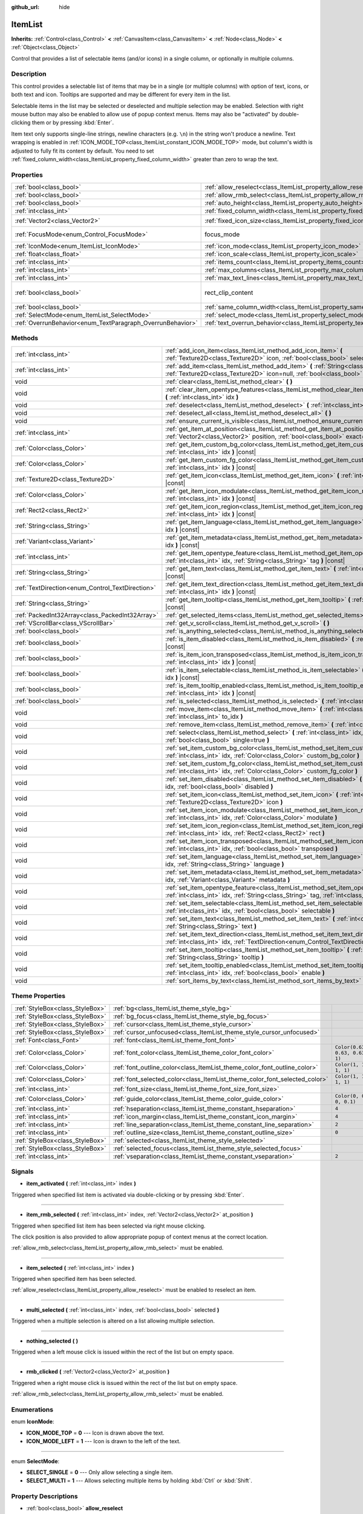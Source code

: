 :github_url: hide

.. Generated automatically by doc/tools/make_rst.py in Godot's source tree.
.. DO NOT EDIT THIS FILE, but the ItemList.xml source instead.
.. The source is found in doc/classes or modules/<name>/doc_classes.

.. _class_ItemList:

ItemList
========

**Inherits:** :ref:`Control<class_Control>` **<** :ref:`CanvasItem<class_CanvasItem>` **<** :ref:`Node<class_Node>` **<** :ref:`Object<class_Object>`

Control that provides a list of selectable items (and/or icons) in a single column, or optionally in multiple columns.

Description
-----------

This control provides a selectable list of items that may be in a single (or multiple columns) with option of text, icons, or both text and icon. Tooltips are supported and may be different for every item in the list.

Selectable items in the list may be selected or deselected and multiple selection may be enabled. Selection with right mouse button may also be enabled to allow use of popup context menus. Items may also be "activated" by double-clicking them or by pressing :kbd:`Enter`.

Item text only supports single-line strings, newline characters (e.g. ``\n``) in the string won't produce a newline. Text wrapping is enabled in :ref:`ICON_MODE_TOP<class_ItemList_constant_ICON_MODE_TOP>` mode, but column's width is adjusted to fully fit its content by default. You need to set :ref:`fixed_column_width<class_ItemList_property_fixed_column_width>` greater than zero to wrap the text.

Properties
----------

+------------------------------------------------------------+-----------------------------------------------------------------------------+------------------------------+
| :ref:`bool<class_bool>`                                    | :ref:`allow_reselect<class_ItemList_property_allow_reselect>`               | ``false``                    |
+------------------------------------------------------------+-----------------------------------------------------------------------------+------------------------------+
| :ref:`bool<class_bool>`                                    | :ref:`allow_rmb_select<class_ItemList_property_allow_rmb_select>`           | ``false``                    |
+------------------------------------------------------------+-----------------------------------------------------------------------------+------------------------------+
| :ref:`bool<class_bool>`                                    | :ref:`auto_height<class_ItemList_property_auto_height>`                     | ``false``                    |
+------------------------------------------------------------+-----------------------------------------------------------------------------+------------------------------+
| :ref:`int<class_int>`                                      | :ref:`fixed_column_width<class_ItemList_property_fixed_column_width>`       | ``0``                        |
+------------------------------------------------------------+-----------------------------------------------------------------------------+------------------------------+
| :ref:`Vector2<class_Vector2>`                              | :ref:`fixed_icon_size<class_ItemList_property_fixed_icon_size>`             | ``Vector2(0, 0)``            |
+------------------------------------------------------------+-----------------------------------------------------------------------------+------------------------------+
| :ref:`FocusMode<enum_Control_FocusMode>`                   | focus_mode                                                                  | ``2`` *(parent override)*    |
+------------------------------------------------------------+-----------------------------------------------------------------------------+------------------------------+
| :ref:`IconMode<enum_ItemList_IconMode>`                    | :ref:`icon_mode<class_ItemList_property_icon_mode>`                         | ``1``                        |
+------------------------------------------------------------+-----------------------------------------------------------------------------+------------------------------+
| :ref:`float<class_float>`                                  | :ref:`icon_scale<class_ItemList_property_icon_scale>`                       | ``1.0``                      |
+------------------------------------------------------------+-----------------------------------------------------------------------------+------------------------------+
| :ref:`int<class_int>`                                      | :ref:`items_count<class_ItemList_property_items_count>`                     | ``0``                        |
+------------------------------------------------------------+-----------------------------------------------------------------------------+------------------------------+
| :ref:`int<class_int>`                                      | :ref:`max_columns<class_ItemList_property_max_columns>`                     | ``1``                        |
+------------------------------------------------------------+-----------------------------------------------------------------------------+------------------------------+
| :ref:`int<class_int>`                                      | :ref:`max_text_lines<class_ItemList_property_max_text_lines>`               | ``1``                        |
+------------------------------------------------------------+-----------------------------------------------------------------------------+------------------------------+
| :ref:`bool<class_bool>`                                    | rect_clip_content                                                           | ``true`` *(parent override)* |
+------------------------------------------------------------+-----------------------------------------------------------------------------+------------------------------+
| :ref:`bool<class_bool>`                                    | :ref:`same_column_width<class_ItemList_property_same_column_width>`         | ``false``                    |
+------------------------------------------------------------+-----------------------------------------------------------------------------+------------------------------+
| :ref:`SelectMode<enum_ItemList_SelectMode>`                | :ref:`select_mode<class_ItemList_property_select_mode>`                     | ``0``                        |
+------------------------------------------------------------+-----------------------------------------------------------------------------+------------------------------+
| :ref:`OverrunBehavior<enum_TextParagraph_OverrunBehavior>` | :ref:`text_overrun_behavior<class_ItemList_property_text_overrun_behavior>` | ``0``                        |
+------------------------------------------------------------+-----------------------------------------------------------------------------+------------------------------+

Methods
-------

+--------------------------------------------------+---------------------------------------------------------------------------------------------------------------------------------------------------------------------------------------+
| :ref:`int<class_int>`                            | :ref:`add_icon_item<class_ItemList_method_add_icon_item>` **(** :ref:`Texture2D<class_Texture2D>` icon, :ref:`bool<class_bool>` selectable=true **)**                                 |
+--------------------------------------------------+---------------------------------------------------------------------------------------------------------------------------------------------------------------------------------------+
| :ref:`int<class_int>`                            | :ref:`add_item<class_ItemList_method_add_item>` **(** :ref:`String<class_String>` text, :ref:`Texture2D<class_Texture2D>` icon=null, :ref:`bool<class_bool>` selectable=true **)**    |
+--------------------------------------------------+---------------------------------------------------------------------------------------------------------------------------------------------------------------------------------------+
| void                                             | :ref:`clear<class_ItemList_method_clear>` **(** **)**                                                                                                                                 |
+--------------------------------------------------+---------------------------------------------------------------------------------------------------------------------------------------------------------------------------------------+
| void                                             | :ref:`clear_item_opentype_features<class_ItemList_method_clear_item_opentype_features>` **(** :ref:`int<class_int>` idx **)**                                                         |
+--------------------------------------------------+---------------------------------------------------------------------------------------------------------------------------------------------------------------------------------------+
| void                                             | :ref:`deselect<class_ItemList_method_deselect>` **(** :ref:`int<class_int>` idx **)**                                                                                                 |
+--------------------------------------------------+---------------------------------------------------------------------------------------------------------------------------------------------------------------------------------------+
| void                                             | :ref:`deselect_all<class_ItemList_method_deselect_all>` **(** **)**                                                                                                                   |
+--------------------------------------------------+---------------------------------------------------------------------------------------------------------------------------------------------------------------------------------------+
| void                                             | :ref:`ensure_current_is_visible<class_ItemList_method_ensure_current_is_visible>` **(** **)**                                                                                         |
+--------------------------------------------------+---------------------------------------------------------------------------------------------------------------------------------------------------------------------------------------+
| :ref:`int<class_int>`                            | :ref:`get_item_at_position<class_ItemList_method_get_item_at_position>` **(** :ref:`Vector2<class_Vector2>` position, :ref:`bool<class_bool>` exact=false **)** |const|               |
+--------------------------------------------------+---------------------------------------------------------------------------------------------------------------------------------------------------------------------------------------+
| :ref:`Color<class_Color>`                        | :ref:`get_item_custom_bg_color<class_ItemList_method_get_item_custom_bg_color>` **(** :ref:`int<class_int>` idx **)** |const|                                                         |
+--------------------------------------------------+---------------------------------------------------------------------------------------------------------------------------------------------------------------------------------------+
| :ref:`Color<class_Color>`                        | :ref:`get_item_custom_fg_color<class_ItemList_method_get_item_custom_fg_color>` **(** :ref:`int<class_int>` idx **)** |const|                                                         |
+--------------------------------------------------+---------------------------------------------------------------------------------------------------------------------------------------------------------------------------------------+
| :ref:`Texture2D<class_Texture2D>`                | :ref:`get_item_icon<class_ItemList_method_get_item_icon>` **(** :ref:`int<class_int>` idx **)** |const|                                                                               |
+--------------------------------------------------+---------------------------------------------------------------------------------------------------------------------------------------------------------------------------------------+
| :ref:`Color<class_Color>`                        | :ref:`get_item_icon_modulate<class_ItemList_method_get_item_icon_modulate>` **(** :ref:`int<class_int>` idx **)** |const|                                                             |
+--------------------------------------------------+---------------------------------------------------------------------------------------------------------------------------------------------------------------------------------------+
| :ref:`Rect2<class_Rect2>`                        | :ref:`get_item_icon_region<class_ItemList_method_get_item_icon_region>` **(** :ref:`int<class_int>` idx **)** |const|                                                                 |
+--------------------------------------------------+---------------------------------------------------------------------------------------------------------------------------------------------------------------------------------------+
| :ref:`String<class_String>`                      | :ref:`get_item_language<class_ItemList_method_get_item_language>` **(** :ref:`int<class_int>` idx **)** |const|                                                                       |
+--------------------------------------------------+---------------------------------------------------------------------------------------------------------------------------------------------------------------------------------------+
| :ref:`Variant<class_Variant>`                    | :ref:`get_item_metadata<class_ItemList_method_get_item_metadata>` **(** :ref:`int<class_int>` idx **)** |const|                                                                       |
+--------------------------------------------------+---------------------------------------------------------------------------------------------------------------------------------------------------------------------------------------+
| :ref:`int<class_int>`                            | :ref:`get_item_opentype_feature<class_ItemList_method_get_item_opentype_feature>` **(** :ref:`int<class_int>` idx, :ref:`String<class_String>` tag **)** |const|                      |
+--------------------------------------------------+---------------------------------------------------------------------------------------------------------------------------------------------------------------------------------------+
| :ref:`String<class_String>`                      | :ref:`get_item_text<class_ItemList_method_get_item_text>` **(** :ref:`int<class_int>` idx **)** |const|                                                                               |
+--------------------------------------------------+---------------------------------------------------------------------------------------------------------------------------------------------------------------------------------------+
| :ref:`TextDirection<enum_Control_TextDirection>` | :ref:`get_item_text_direction<class_ItemList_method_get_item_text_direction>` **(** :ref:`int<class_int>` idx **)** |const|                                                           |
+--------------------------------------------------+---------------------------------------------------------------------------------------------------------------------------------------------------------------------------------------+
| :ref:`String<class_String>`                      | :ref:`get_item_tooltip<class_ItemList_method_get_item_tooltip>` **(** :ref:`int<class_int>` idx **)** |const|                                                                         |
+--------------------------------------------------+---------------------------------------------------------------------------------------------------------------------------------------------------------------------------------------+
| :ref:`PackedInt32Array<class_PackedInt32Array>`  | :ref:`get_selected_items<class_ItemList_method_get_selected_items>` **(** **)**                                                                                                       |
+--------------------------------------------------+---------------------------------------------------------------------------------------------------------------------------------------------------------------------------------------+
| :ref:`VScrollBar<class_VScrollBar>`              | :ref:`get_v_scroll<class_ItemList_method_get_v_scroll>` **(** **)**                                                                                                                   |
+--------------------------------------------------+---------------------------------------------------------------------------------------------------------------------------------------------------------------------------------------+
| :ref:`bool<class_bool>`                          | :ref:`is_anything_selected<class_ItemList_method_is_anything_selected>` **(** **)**                                                                                                   |
+--------------------------------------------------+---------------------------------------------------------------------------------------------------------------------------------------------------------------------------------------+
| :ref:`bool<class_bool>`                          | :ref:`is_item_disabled<class_ItemList_method_is_item_disabled>` **(** :ref:`int<class_int>` idx **)** |const|                                                                         |
+--------------------------------------------------+---------------------------------------------------------------------------------------------------------------------------------------------------------------------------------------+
| :ref:`bool<class_bool>`                          | :ref:`is_item_icon_transposed<class_ItemList_method_is_item_icon_transposed>` **(** :ref:`int<class_int>` idx **)** |const|                                                           |
+--------------------------------------------------+---------------------------------------------------------------------------------------------------------------------------------------------------------------------------------------+
| :ref:`bool<class_bool>`                          | :ref:`is_item_selectable<class_ItemList_method_is_item_selectable>` **(** :ref:`int<class_int>` idx **)** |const|                                                                     |
+--------------------------------------------------+---------------------------------------------------------------------------------------------------------------------------------------------------------------------------------------+
| :ref:`bool<class_bool>`                          | :ref:`is_item_tooltip_enabled<class_ItemList_method_is_item_tooltip_enabled>` **(** :ref:`int<class_int>` idx **)** |const|                                                           |
+--------------------------------------------------+---------------------------------------------------------------------------------------------------------------------------------------------------------------------------------------+
| :ref:`bool<class_bool>`                          | :ref:`is_selected<class_ItemList_method_is_selected>` **(** :ref:`int<class_int>` idx **)** |const|                                                                                   |
+--------------------------------------------------+---------------------------------------------------------------------------------------------------------------------------------------------------------------------------------------+
| void                                             | :ref:`move_item<class_ItemList_method_move_item>` **(** :ref:`int<class_int>` from_idx, :ref:`int<class_int>` to_idx **)**                                                            |
+--------------------------------------------------+---------------------------------------------------------------------------------------------------------------------------------------------------------------------------------------+
| void                                             | :ref:`remove_item<class_ItemList_method_remove_item>` **(** :ref:`int<class_int>` idx **)**                                                                                           |
+--------------------------------------------------+---------------------------------------------------------------------------------------------------------------------------------------------------------------------------------------+
| void                                             | :ref:`select<class_ItemList_method_select>` **(** :ref:`int<class_int>` idx, :ref:`bool<class_bool>` single=true **)**                                                                |
+--------------------------------------------------+---------------------------------------------------------------------------------------------------------------------------------------------------------------------------------------+
| void                                             | :ref:`set_item_custom_bg_color<class_ItemList_method_set_item_custom_bg_color>` **(** :ref:`int<class_int>` idx, :ref:`Color<class_Color>` custom_bg_color **)**                      |
+--------------------------------------------------+---------------------------------------------------------------------------------------------------------------------------------------------------------------------------------------+
| void                                             | :ref:`set_item_custom_fg_color<class_ItemList_method_set_item_custom_fg_color>` **(** :ref:`int<class_int>` idx, :ref:`Color<class_Color>` custom_fg_color **)**                      |
+--------------------------------------------------+---------------------------------------------------------------------------------------------------------------------------------------------------------------------------------------+
| void                                             | :ref:`set_item_disabled<class_ItemList_method_set_item_disabled>` **(** :ref:`int<class_int>` idx, :ref:`bool<class_bool>` disabled **)**                                             |
+--------------------------------------------------+---------------------------------------------------------------------------------------------------------------------------------------------------------------------------------------+
| void                                             | :ref:`set_item_icon<class_ItemList_method_set_item_icon>` **(** :ref:`int<class_int>` idx, :ref:`Texture2D<class_Texture2D>` icon **)**                                               |
+--------------------------------------------------+---------------------------------------------------------------------------------------------------------------------------------------------------------------------------------------+
| void                                             | :ref:`set_item_icon_modulate<class_ItemList_method_set_item_icon_modulate>` **(** :ref:`int<class_int>` idx, :ref:`Color<class_Color>` modulate **)**                                 |
+--------------------------------------------------+---------------------------------------------------------------------------------------------------------------------------------------------------------------------------------------+
| void                                             | :ref:`set_item_icon_region<class_ItemList_method_set_item_icon_region>` **(** :ref:`int<class_int>` idx, :ref:`Rect2<class_Rect2>` rect **)**                                         |
+--------------------------------------------------+---------------------------------------------------------------------------------------------------------------------------------------------------------------------------------------+
| void                                             | :ref:`set_item_icon_transposed<class_ItemList_method_set_item_icon_transposed>` **(** :ref:`int<class_int>` idx, :ref:`bool<class_bool>` transposed **)**                             |
+--------------------------------------------------+---------------------------------------------------------------------------------------------------------------------------------------------------------------------------------------+
| void                                             | :ref:`set_item_language<class_ItemList_method_set_item_language>` **(** :ref:`int<class_int>` idx, :ref:`String<class_String>` language **)**                                         |
+--------------------------------------------------+---------------------------------------------------------------------------------------------------------------------------------------------------------------------------------------+
| void                                             | :ref:`set_item_metadata<class_ItemList_method_set_item_metadata>` **(** :ref:`int<class_int>` idx, :ref:`Variant<class_Variant>` metadata **)**                                       |
+--------------------------------------------------+---------------------------------------------------------------------------------------------------------------------------------------------------------------------------------------+
| void                                             | :ref:`set_item_opentype_feature<class_ItemList_method_set_item_opentype_feature>` **(** :ref:`int<class_int>` idx, :ref:`String<class_String>` tag, :ref:`int<class_int>` value **)** |
+--------------------------------------------------+---------------------------------------------------------------------------------------------------------------------------------------------------------------------------------------+
| void                                             | :ref:`set_item_selectable<class_ItemList_method_set_item_selectable>` **(** :ref:`int<class_int>` idx, :ref:`bool<class_bool>` selectable **)**                                       |
+--------------------------------------------------+---------------------------------------------------------------------------------------------------------------------------------------------------------------------------------------+
| void                                             | :ref:`set_item_text<class_ItemList_method_set_item_text>` **(** :ref:`int<class_int>` idx, :ref:`String<class_String>` text **)**                                                     |
+--------------------------------------------------+---------------------------------------------------------------------------------------------------------------------------------------------------------------------------------------+
| void                                             | :ref:`set_item_text_direction<class_ItemList_method_set_item_text_direction>` **(** :ref:`int<class_int>` idx, :ref:`TextDirection<enum_Control_TextDirection>` direction **)**       |
+--------------------------------------------------+---------------------------------------------------------------------------------------------------------------------------------------------------------------------------------------+
| void                                             | :ref:`set_item_tooltip<class_ItemList_method_set_item_tooltip>` **(** :ref:`int<class_int>` idx, :ref:`String<class_String>` tooltip **)**                                            |
+--------------------------------------------------+---------------------------------------------------------------------------------------------------------------------------------------------------------------------------------------+
| void                                             | :ref:`set_item_tooltip_enabled<class_ItemList_method_set_item_tooltip_enabled>` **(** :ref:`int<class_int>` idx, :ref:`bool<class_bool>` enable **)**                                 |
+--------------------------------------------------+---------------------------------------------------------------------------------------------------------------------------------------------------------------------------------------+
| void                                             | :ref:`sort_items_by_text<class_ItemList_method_sort_items_by_text>` **(** **)**                                                                                                       |
+--------------------------------------------------+---------------------------------------------------------------------------------------------------------------------------------------------------------------------------------------+

Theme Properties
----------------

+---------------------------------+----------------------------------------------------------------------------+--------------------------------+
| :ref:`StyleBox<class_StyleBox>` | :ref:`bg<class_ItemList_theme_style_bg>`                                   |                                |
+---------------------------------+----------------------------------------------------------------------------+--------------------------------+
| :ref:`StyleBox<class_StyleBox>` | :ref:`bg_focus<class_ItemList_theme_style_bg_focus>`                       |                                |
+---------------------------------+----------------------------------------------------------------------------+--------------------------------+
| :ref:`StyleBox<class_StyleBox>` | :ref:`cursor<class_ItemList_theme_style_cursor>`                           |                                |
+---------------------------------+----------------------------------------------------------------------------+--------------------------------+
| :ref:`StyleBox<class_StyleBox>` | :ref:`cursor_unfocused<class_ItemList_theme_style_cursor_unfocused>`       |                                |
+---------------------------------+----------------------------------------------------------------------------+--------------------------------+
| :ref:`Font<class_Font>`         | :ref:`font<class_ItemList_theme_font_font>`                                |                                |
+---------------------------------+----------------------------------------------------------------------------+--------------------------------+
| :ref:`Color<class_Color>`       | :ref:`font_color<class_ItemList_theme_color_font_color>`                   | ``Color(0.63, 0.63, 0.63, 1)`` |
+---------------------------------+----------------------------------------------------------------------------+--------------------------------+
| :ref:`Color<class_Color>`       | :ref:`font_outline_color<class_ItemList_theme_color_font_outline_color>`   | ``Color(1, 1, 1, 1)``          |
+---------------------------------+----------------------------------------------------------------------------+--------------------------------+
| :ref:`Color<class_Color>`       | :ref:`font_selected_color<class_ItemList_theme_color_font_selected_color>` | ``Color(1, 1, 1, 1)``          |
+---------------------------------+----------------------------------------------------------------------------+--------------------------------+
| :ref:`int<class_int>`           | :ref:`font_size<class_ItemList_theme_font_size_font_size>`                 |                                |
+---------------------------------+----------------------------------------------------------------------------+--------------------------------+
| :ref:`Color<class_Color>`       | :ref:`guide_color<class_ItemList_theme_color_guide_color>`                 | ``Color(0, 0, 0, 0.1)``        |
+---------------------------------+----------------------------------------------------------------------------+--------------------------------+
| :ref:`int<class_int>`           | :ref:`hseparation<class_ItemList_theme_constant_hseparation>`              | ``4``                          |
+---------------------------------+----------------------------------------------------------------------------+--------------------------------+
| :ref:`int<class_int>`           | :ref:`icon_margin<class_ItemList_theme_constant_icon_margin>`              | ``4``                          |
+---------------------------------+----------------------------------------------------------------------------+--------------------------------+
| :ref:`int<class_int>`           | :ref:`line_separation<class_ItemList_theme_constant_line_separation>`      | ``2``                          |
+---------------------------------+----------------------------------------------------------------------------+--------------------------------+
| :ref:`int<class_int>`           | :ref:`outline_size<class_ItemList_theme_constant_outline_size>`            | ``0``                          |
+---------------------------------+----------------------------------------------------------------------------+--------------------------------+
| :ref:`StyleBox<class_StyleBox>` | :ref:`selected<class_ItemList_theme_style_selected>`                       |                                |
+---------------------------------+----------------------------------------------------------------------------+--------------------------------+
| :ref:`StyleBox<class_StyleBox>` | :ref:`selected_focus<class_ItemList_theme_style_selected_focus>`           |                                |
+---------------------------------+----------------------------------------------------------------------------+--------------------------------+
| :ref:`int<class_int>`           | :ref:`vseparation<class_ItemList_theme_constant_vseparation>`              | ``2``                          |
+---------------------------------+----------------------------------------------------------------------------+--------------------------------+

Signals
-------

.. _class_ItemList_signal_item_activated:

- **item_activated** **(** :ref:`int<class_int>` index **)**

Triggered when specified list item is activated via double-clicking or by pressing :kbd:`Enter`.

----

.. _class_ItemList_signal_item_rmb_selected:

- **item_rmb_selected** **(** :ref:`int<class_int>` index, :ref:`Vector2<class_Vector2>` at_position **)**

Triggered when specified list item has been selected via right mouse clicking.

The click position is also provided to allow appropriate popup of context menus at the correct location.

:ref:`allow_rmb_select<class_ItemList_property_allow_rmb_select>` must be enabled.

----

.. _class_ItemList_signal_item_selected:

- **item_selected** **(** :ref:`int<class_int>` index **)**

Triggered when specified item has been selected.

:ref:`allow_reselect<class_ItemList_property_allow_reselect>` must be enabled to reselect an item.

----

.. _class_ItemList_signal_multi_selected:

- **multi_selected** **(** :ref:`int<class_int>` index, :ref:`bool<class_bool>` selected **)**

Triggered when a multiple selection is altered on a list allowing multiple selection.

----

.. _class_ItemList_signal_nothing_selected:

- **nothing_selected** **(** **)**

Triggered when a left mouse click is issued within the rect of the list but on empty space.

----

.. _class_ItemList_signal_rmb_clicked:

- **rmb_clicked** **(** :ref:`Vector2<class_Vector2>` at_position **)**

Triggered when a right mouse click is issued within the rect of the list but on empty space.

:ref:`allow_rmb_select<class_ItemList_property_allow_rmb_select>` must be enabled.

Enumerations
------------

.. _enum_ItemList_IconMode:

.. _class_ItemList_constant_ICON_MODE_TOP:

.. _class_ItemList_constant_ICON_MODE_LEFT:

enum **IconMode**:

- **ICON_MODE_TOP** = **0** --- Icon is drawn above the text.

- **ICON_MODE_LEFT** = **1** --- Icon is drawn to the left of the text.

----

.. _enum_ItemList_SelectMode:

.. _class_ItemList_constant_SELECT_SINGLE:

.. _class_ItemList_constant_SELECT_MULTI:

enum **SelectMode**:

- **SELECT_SINGLE** = **0** --- Only allow selecting a single item.

- **SELECT_MULTI** = **1** --- Allows selecting multiple items by holding :kbd:`Ctrl` or :kbd:`Shift`.

Property Descriptions
---------------------

.. _class_ItemList_property_allow_reselect:

- :ref:`bool<class_bool>` **allow_reselect**

+-----------+---------------------------+
| *Default* | ``false``                 |
+-----------+---------------------------+
| *Setter*  | set_allow_reselect(value) |
+-----------+---------------------------+
| *Getter*  | get_allow_reselect()      |
+-----------+---------------------------+

If ``true``, the currently selected item can be selected again.

----

.. _class_ItemList_property_allow_rmb_select:

- :ref:`bool<class_bool>` **allow_rmb_select**

+-----------+-----------------------------+
| *Default* | ``false``                   |
+-----------+-----------------------------+
| *Setter*  | set_allow_rmb_select(value) |
+-----------+-----------------------------+
| *Getter*  | get_allow_rmb_select()      |
+-----------+-----------------------------+

If ``true``, right mouse button click can select items.

----

.. _class_ItemList_property_auto_height:

- :ref:`bool<class_bool>` **auto_height**

+-----------+------------------------+
| *Default* | ``false``              |
+-----------+------------------------+
| *Setter*  | set_auto_height(value) |
+-----------+------------------------+
| *Getter*  | has_auto_height()      |
+-----------+------------------------+

If ``true``, the control will automatically resize the height to fit its content.

----

.. _class_ItemList_property_fixed_column_width:

- :ref:`int<class_int>` **fixed_column_width**

+-----------+-------------------------------+
| *Default* | ``0``                         |
+-----------+-------------------------------+
| *Setter*  | set_fixed_column_width(value) |
+-----------+-------------------------------+
| *Getter*  | get_fixed_column_width()      |
+-----------+-------------------------------+

The width all columns will be adjusted to.

A value of zero disables the adjustment, each item will have a width equal to the width of its content and the columns will have an uneven width.

----

.. _class_ItemList_property_fixed_icon_size:

- :ref:`Vector2<class_Vector2>` **fixed_icon_size**

+-----------+----------------------------+
| *Default* | ``Vector2(0, 0)``          |
+-----------+----------------------------+
| *Setter*  | set_fixed_icon_size(value) |
+-----------+----------------------------+
| *Getter*  | get_fixed_icon_size()      |
+-----------+----------------------------+

The size all icons will be adjusted to.

If either X or Y component is not greater than zero, icon size won't be affected.

----

.. _class_ItemList_property_icon_mode:

- :ref:`IconMode<enum_ItemList_IconMode>` **icon_mode**

+-----------+----------------------+
| *Default* | ``1``                |
+-----------+----------------------+
| *Setter*  | set_icon_mode(value) |
+-----------+----------------------+
| *Getter*  | get_icon_mode()      |
+-----------+----------------------+

The icon position, whether above or to the left of the text. See the :ref:`IconMode<enum_ItemList_IconMode>` constants.

----

.. _class_ItemList_property_icon_scale:

- :ref:`float<class_float>` **icon_scale**

+-----------+-----------------------+
| *Default* | ``1.0``               |
+-----------+-----------------------+
| *Setter*  | set_icon_scale(value) |
+-----------+-----------------------+
| *Getter*  | get_icon_scale()      |
+-----------+-----------------------+

The scale of icon applied after :ref:`fixed_icon_size<class_ItemList_property_fixed_icon_size>` and transposing takes effect.

----

.. _class_ItemList_property_items_count:

- :ref:`int<class_int>` **items_count**

+-----------+-----------------------+
| *Default* | ``0``                 |
+-----------+-----------------------+
| *Setter*  | set_item_count(value) |
+-----------+-----------------------+
| *Getter*  | get_item_count()      |
+-----------+-----------------------+

The number of items currently in the list.

----

.. _class_ItemList_property_max_columns:

- :ref:`int<class_int>` **max_columns**

+-----------+------------------------+
| *Default* | ``1``                  |
+-----------+------------------------+
| *Setter*  | set_max_columns(value) |
+-----------+------------------------+
| *Getter*  | get_max_columns()      |
+-----------+------------------------+

Maximum columns the list will have.

If greater than zero, the content will be split among the specified columns.

A value of zero means unlimited columns, i.e. all items will be put in the same row.

----

.. _class_ItemList_property_max_text_lines:

- :ref:`int<class_int>` **max_text_lines**

+-----------+---------------------------+
| *Default* | ``1``                     |
+-----------+---------------------------+
| *Setter*  | set_max_text_lines(value) |
+-----------+---------------------------+
| *Getter*  | get_max_text_lines()      |
+-----------+---------------------------+

Maximum lines of text allowed in each item. Space will be reserved even when there is not enough lines of text to display.

**Note:** This property takes effect only when :ref:`icon_mode<class_ItemList_property_icon_mode>` is :ref:`ICON_MODE_TOP<class_ItemList_constant_ICON_MODE_TOP>`. To make the text wrap, :ref:`fixed_column_width<class_ItemList_property_fixed_column_width>` should be greater than zero.

----

.. _class_ItemList_property_same_column_width:

- :ref:`bool<class_bool>` **same_column_width**

+-----------+------------------------------+
| *Default* | ``false``                    |
+-----------+------------------------------+
| *Setter*  | set_same_column_width(value) |
+-----------+------------------------------+
| *Getter*  | is_same_column_width()       |
+-----------+------------------------------+

Whether all columns will have the same width.

If ``true``, the width is equal to the largest column width of all columns.

----

.. _class_ItemList_property_select_mode:

- :ref:`SelectMode<enum_ItemList_SelectMode>` **select_mode**

+-----------+------------------------+
| *Default* | ``0``                  |
+-----------+------------------------+
| *Setter*  | set_select_mode(value) |
+-----------+------------------------+
| *Getter*  | get_select_mode()      |
+-----------+------------------------+

Allows single or multiple item selection. See the :ref:`SelectMode<enum_ItemList_SelectMode>` constants.

----

.. _class_ItemList_property_text_overrun_behavior:

- :ref:`OverrunBehavior<enum_TextParagraph_OverrunBehavior>` **text_overrun_behavior**

+-----------+----------------------------------+
| *Default* | ``0``                            |
+-----------+----------------------------------+
| *Setter*  | set_text_overrun_behavior(value) |
+-----------+----------------------------------+
| *Getter*  | get_text_overrun_behavior()      |
+-----------+----------------------------------+

Sets the clipping behavior when the text exceeds an item's bounding rectangle. See :ref:`OverrunBehavior<enum_TextParagraph_OverrunBehavior>` for a description of all modes.

Method Descriptions
-------------------

.. _class_ItemList_method_add_icon_item:

- :ref:`int<class_int>` **add_icon_item** **(** :ref:`Texture2D<class_Texture2D>` icon, :ref:`bool<class_bool>` selectable=true **)**

Adds an item to the item list with no text, only an icon. Returns the index of an added item.

----

.. _class_ItemList_method_add_item:

- :ref:`int<class_int>` **add_item** **(** :ref:`String<class_String>` text, :ref:`Texture2D<class_Texture2D>` icon=null, :ref:`bool<class_bool>` selectable=true **)**

Adds an item to the item list with specified text. Returns the index of an added item.

Specify an ``icon``, or use ``null`` as the ``icon`` for a list item with no icon.

If selectable is ``true``, the list item will be selectable.

----

.. _class_ItemList_method_clear:

- void **clear** **(** **)**

Removes all items from the list.

----

.. _class_ItemList_method_clear_item_opentype_features:

- void **clear_item_opentype_features** **(** :ref:`int<class_int>` idx **)**

Removes all OpenType features from the item's text.

----

.. _class_ItemList_method_deselect:

- void **deselect** **(** :ref:`int<class_int>` idx **)**

Ensures the item associated with the specified index is not selected.

----

.. _class_ItemList_method_deselect_all:

- void **deselect_all** **(** **)**

Ensures there are no items selected.

----

.. _class_ItemList_method_ensure_current_is_visible:

- void **ensure_current_is_visible** **(** **)**

Ensure current selection is visible, adjusting the scroll position as necessary.

----

.. _class_ItemList_method_get_item_at_position:

- :ref:`int<class_int>` **get_item_at_position** **(** :ref:`Vector2<class_Vector2>` position, :ref:`bool<class_bool>` exact=false **)** |const|

Returns the item index at the given ``position``.

When there is no item at that point, -1 will be returned if ``exact`` is ``true``, and the closest item index will be returned otherwise.

----

.. _class_ItemList_method_get_item_custom_bg_color:

- :ref:`Color<class_Color>` **get_item_custom_bg_color** **(** :ref:`int<class_int>` idx **)** |const|

Returns the custom background color of the item specified by ``idx`` index.

----

.. _class_ItemList_method_get_item_custom_fg_color:

- :ref:`Color<class_Color>` **get_item_custom_fg_color** **(** :ref:`int<class_int>` idx **)** |const|

Returns the custom foreground color of the item specified by ``idx`` index.

----

.. _class_ItemList_method_get_item_icon:

- :ref:`Texture2D<class_Texture2D>` **get_item_icon** **(** :ref:`int<class_int>` idx **)** |const|

Returns the icon associated with the specified index.

----

.. _class_ItemList_method_get_item_icon_modulate:

- :ref:`Color<class_Color>` **get_item_icon_modulate** **(** :ref:`int<class_int>` idx **)** |const|

Returns a :ref:`Color<class_Color>` modulating item's icon at the specified index.

----

.. _class_ItemList_method_get_item_icon_region:

- :ref:`Rect2<class_Rect2>` **get_item_icon_region** **(** :ref:`int<class_int>` idx **)** |const|

Returns the region of item's icon used. The whole icon will be used if the region has no area.

----

.. _class_ItemList_method_get_item_language:

- :ref:`String<class_String>` **get_item_language** **(** :ref:`int<class_int>` idx **)** |const|

Returns item's text language code.

----

.. _class_ItemList_method_get_item_metadata:

- :ref:`Variant<class_Variant>` **get_item_metadata** **(** :ref:`int<class_int>` idx **)** |const|

Returns the metadata value of the specified index.

----

.. _class_ItemList_method_get_item_opentype_feature:

- :ref:`int<class_int>` **get_item_opentype_feature** **(** :ref:`int<class_int>` idx, :ref:`String<class_String>` tag **)** |const|

Returns OpenType feature ``tag`` of the item's text.

----

.. _class_ItemList_method_get_item_text:

- :ref:`String<class_String>` **get_item_text** **(** :ref:`int<class_int>` idx **)** |const|

Returns the text associated with the specified index.

----

.. _class_ItemList_method_get_item_text_direction:

- :ref:`TextDirection<enum_Control_TextDirection>` **get_item_text_direction** **(** :ref:`int<class_int>` idx **)** |const|

Returns item's text base writing direction.

----

.. _class_ItemList_method_get_item_tooltip:

- :ref:`String<class_String>` **get_item_tooltip** **(** :ref:`int<class_int>` idx **)** |const|

Returns the tooltip hint associated with the specified index.

----

.. _class_ItemList_method_get_selected_items:

- :ref:`PackedInt32Array<class_PackedInt32Array>` **get_selected_items** **(** **)**

Returns an array with the indexes of the selected items.

----

.. _class_ItemList_method_get_v_scroll:

- :ref:`VScrollBar<class_VScrollBar>` **get_v_scroll** **(** **)**

Returns the :ref:`Object<class_Object>` ID associated with the list.

**Warning:** This is a required internal node, removing and freeing it may cause a crash. If you wish to hide it or any of its children, use their :ref:`CanvasItem.visible<class_CanvasItem_property_visible>` property.

----

.. _class_ItemList_method_is_anything_selected:

- :ref:`bool<class_bool>` **is_anything_selected** **(** **)**

Returns ``true`` if one or more items are selected.

----

.. _class_ItemList_method_is_item_disabled:

- :ref:`bool<class_bool>` **is_item_disabled** **(** :ref:`int<class_int>` idx **)** |const|

Returns ``true`` if the item at the specified index is disabled.

----

.. _class_ItemList_method_is_item_icon_transposed:

- :ref:`bool<class_bool>` **is_item_icon_transposed** **(** :ref:`int<class_int>` idx **)** |const|

Returns ``true`` if the item icon will be drawn transposed, i.e. the X and Y axes are swapped.

----

.. _class_ItemList_method_is_item_selectable:

- :ref:`bool<class_bool>` **is_item_selectable** **(** :ref:`int<class_int>` idx **)** |const|

Returns ``true`` if the item at the specified index is selectable.

----

.. _class_ItemList_method_is_item_tooltip_enabled:

- :ref:`bool<class_bool>` **is_item_tooltip_enabled** **(** :ref:`int<class_int>` idx **)** |const|

Returns ``true`` if the tooltip is enabled for specified item index.

----

.. _class_ItemList_method_is_selected:

- :ref:`bool<class_bool>` **is_selected** **(** :ref:`int<class_int>` idx **)** |const|

Returns ``true`` if the item at the specified index is currently selected.

----

.. _class_ItemList_method_move_item:

- void **move_item** **(** :ref:`int<class_int>` from_idx, :ref:`int<class_int>` to_idx **)**

Moves item from index ``from_idx`` to ``to_idx``.

----

.. _class_ItemList_method_remove_item:

- void **remove_item** **(** :ref:`int<class_int>` idx **)**

Removes the item specified by ``idx`` index from the list.

----

.. _class_ItemList_method_select:

- void **select** **(** :ref:`int<class_int>` idx, :ref:`bool<class_bool>` single=true **)**

Select the item at the specified index.

**Note:** This method does not trigger the item selection signal.

----

.. _class_ItemList_method_set_item_custom_bg_color:

- void **set_item_custom_bg_color** **(** :ref:`int<class_int>` idx, :ref:`Color<class_Color>` custom_bg_color **)**

Sets the background color of the item specified by ``idx`` index to the specified :ref:`Color<class_Color>`.

----

.. _class_ItemList_method_set_item_custom_fg_color:

- void **set_item_custom_fg_color** **(** :ref:`int<class_int>` idx, :ref:`Color<class_Color>` custom_fg_color **)**

Sets the foreground color of the item specified by ``idx`` index to the specified :ref:`Color<class_Color>`.

----

.. _class_ItemList_method_set_item_disabled:

- void **set_item_disabled** **(** :ref:`int<class_int>` idx, :ref:`bool<class_bool>` disabled **)**

Disables (or enables) the item at the specified index.

Disabled items cannot be selected and do not trigger activation signals (when double-clicking or pressing :kbd:`Enter`).

----

.. _class_ItemList_method_set_item_icon:

- void **set_item_icon** **(** :ref:`int<class_int>` idx, :ref:`Texture2D<class_Texture2D>` icon **)**

Sets (or replaces) the icon's :ref:`Texture2D<class_Texture2D>` associated with the specified index.

----

.. _class_ItemList_method_set_item_icon_modulate:

- void **set_item_icon_modulate** **(** :ref:`int<class_int>` idx, :ref:`Color<class_Color>` modulate **)**

Sets a modulating :ref:`Color<class_Color>` of the item associated with the specified index.

----

.. _class_ItemList_method_set_item_icon_region:

- void **set_item_icon_region** **(** :ref:`int<class_int>` idx, :ref:`Rect2<class_Rect2>` rect **)**

Sets the region of item's icon used. The whole icon will be used if the region has no area.

----

.. _class_ItemList_method_set_item_icon_transposed:

- void **set_item_icon_transposed** **(** :ref:`int<class_int>` idx, :ref:`bool<class_bool>` transposed **)**

Sets whether the item icon will be drawn transposed.

----

.. _class_ItemList_method_set_item_language:

- void **set_item_language** **(** :ref:`int<class_int>` idx, :ref:`String<class_String>` language **)**

Sets language code of item's text used for line-breaking and text shaping algorithms, if left empty current locale is used instead.

----

.. _class_ItemList_method_set_item_metadata:

- void **set_item_metadata** **(** :ref:`int<class_int>` idx, :ref:`Variant<class_Variant>` metadata **)**

Sets a value (of any type) to be stored with the item associated with the specified index.

----

.. _class_ItemList_method_set_item_opentype_feature:

- void **set_item_opentype_feature** **(** :ref:`int<class_int>` idx, :ref:`String<class_String>` tag, :ref:`int<class_int>` value **)**

Sets OpenType feature ``tag`` for the item's text. More info: `OpenType feature tags <https://docs.microsoft.com/en-us/typography/opentype/spec/featuretags>`__.

----

.. _class_ItemList_method_set_item_selectable:

- void **set_item_selectable** **(** :ref:`int<class_int>` idx, :ref:`bool<class_bool>` selectable **)**

Allows or disallows selection of the item associated with the specified index.

----

.. _class_ItemList_method_set_item_text:

- void **set_item_text** **(** :ref:`int<class_int>` idx, :ref:`String<class_String>` text **)**

Sets text of the item associated with the specified index.

----

.. _class_ItemList_method_set_item_text_direction:

- void **set_item_text_direction** **(** :ref:`int<class_int>` idx, :ref:`TextDirection<enum_Control_TextDirection>` direction **)**

Sets item's text base writing direction.

----

.. _class_ItemList_method_set_item_tooltip:

- void **set_item_tooltip** **(** :ref:`int<class_int>` idx, :ref:`String<class_String>` tooltip **)**

Sets the tooltip hint for the item associated with the specified index.

----

.. _class_ItemList_method_set_item_tooltip_enabled:

- void **set_item_tooltip_enabled** **(** :ref:`int<class_int>` idx, :ref:`bool<class_bool>` enable **)**

Sets whether the tooltip hint is enabled for specified item index.

----

.. _class_ItemList_method_sort_items_by_text:

- void **sort_items_by_text** **(** **)**

Sorts items in the list by their text.

Theme Property Descriptions
---------------------------

.. _class_ItemList_theme_style_bg:

- :ref:`StyleBox<class_StyleBox>` **bg**

Default :ref:`StyleBox<class_StyleBox>` for the ``ItemList``, i.e. used when the control is not being focused.

----

.. _class_ItemList_theme_style_bg_focus:

- :ref:`StyleBox<class_StyleBox>` **bg_focus**

:ref:`StyleBox<class_StyleBox>` used when the ``ItemList`` is being focused.

----

.. _class_ItemList_theme_style_cursor:

- :ref:`StyleBox<class_StyleBox>` **cursor**

:ref:`StyleBox<class_StyleBox>` used for the cursor, when the ``ItemList`` is being focused.

----

.. _class_ItemList_theme_style_cursor_unfocused:

- :ref:`StyleBox<class_StyleBox>` **cursor_unfocused**

:ref:`StyleBox<class_StyleBox>` used for the cursor, when the ``ItemList`` is not being focused.

----

.. _class_ItemList_theme_font_font:

- :ref:`Font<class_Font>` **font**

:ref:`Font<class_Font>` of the item's text.

----

.. _class_ItemList_theme_color_font_color:

- :ref:`Color<class_Color>` **font_color**

+-----------+--------------------------------+
| *Default* | ``Color(0.63, 0.63, 0.63, 1)`` |
+-----------+--------------------------------+

Default text :ref:`Color<class_Color>` of the item.

----

.. _class_ItemList_theme_color_font_outline_color:

- :ref:`Color<class_Color>` **font_outline_color**

+-----------+-----------------------+
| *Default* | ``Color(1, 1, 1, 1)`` |
+-----------+-----------------------+

The tint of text outline of the item.

----

.. _class_ItemList_theme_color_font_selected_color:

- :ref:`Color<class_Color>` **font_selected_color**

+-----------+-----------------------+
| *Default* | ``Color(1, 1, 1, 1)`` |
+-----------+-----------------------+

Text :ref:`Color<class_Color>` used when the item is selected.

----

.. _class_ItemList_theme_font_size_font_size:

- :ref:`int<class_int>` **font_size**

Font size of the item's text.

----

.. _class_ItemList_theme_color_guide_color:

- :ref:`Color<class_Color>` **guide_color**

+-----------+-------------------------+
| *Default* | ``Color(0, 0, 0, 0.1)`` |
+-----------+-------------------------+

:ref:`Color<class_Color>` of the guideline. The guideline is a line drawn between each row of items.

----

.. _class_ItemList_theme_constant_hseparation:

- :ref:`int<class_int>` **hseparation**

+-----------+-------+
| *Default* | ``4`` |
+-----------+-------+

The horizontal spacing between items.

----

.. _class_ItemList_theme_constant_icon_margin:

- :ref:`int<class_int>` **icon_margin**

+-----------+-------+
| *Default* | ``4`` |
+-----------+-------+

The spacing between item's icon and text.

----

.. _class_ItemList_theme_constant_line_separation:

- :ref:`int<class_int>` **line_separation**

+-----------+-------+
| *Default* | ``2`` |
+-----------+-------+

The vertical spacing between each line of text.

----

.. _class_ItemList_theme_constant_outline_size:

- :ref:`int<class_int>` **outline_size**

+-----------+-------+
| *Default* | ``0`` |
+-----------+-------+

The size of the item text outline.

----

.. _class_ItemList_theme_style_selected:

- :ref:`StyleBox<class_StyleBox>` **selected**

:ref:`StyleBox<class_StyleBox>` for the selected items, used when the ``ItemList`` is not being focused.

----

.. _class_ItemList_theme_style_selected_focus:

- :ref:`StyleBox<class_StyleBox>` **selected_focus**

:ref:`StyleBox<class_StyleBox>` for the selected items, used when the ``ItemList`` is being focused.

----

.. _class_ItemList_theme_constant_vseparation:

- :ref:`int<class_int>` **vseparation**

+-----------+-------+
| *Default* | ``2`` |
+-----------+-------+

The vertical spacing between items.

.. |virtual| replace:: :abbr:`virtual (This method should typically be overridden by the user to have any effect.)`
.. |const| replace:: :abbr:`const (This method has no side effects. It doesn't modify any of the instance's member variables.)`
.. |vararg| replace:: :abbr:`vararg (This method accepts any number of arguments after the ones described here.)`
.. |constructor| replace:: :abbr:`constructor (This method is used to construct a type.)`
.. |static| replace:: :abbr:`static (This method doesn't need an instance to be called, so it can be called directly using the class name.)`
.. |operator| replace:: :abbr:`operator (This method describes a valid operator to use with this type as left-hand operand.)`
